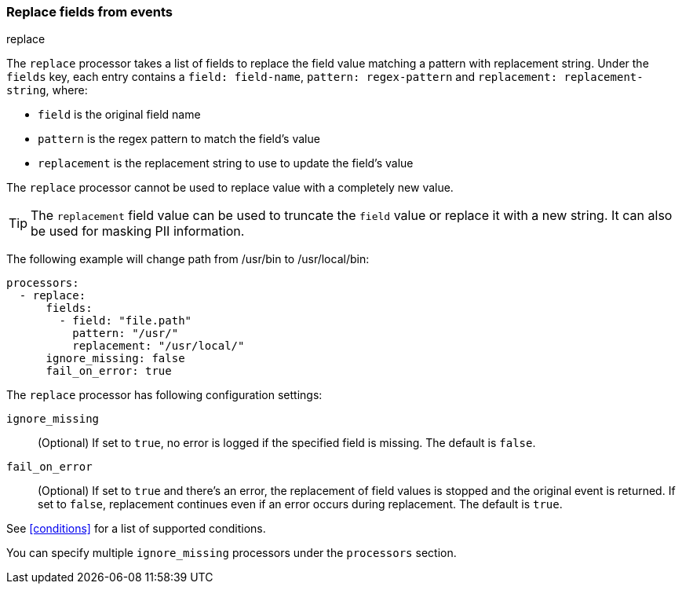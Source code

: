 [[replace-fields]]
=== Replace fields from events

++++
<titleabbrev>replace</titleabbrev>
++++

The `replace` processor takes a list of fields to replace the field value 
matching a pattern with replacement string. Under the `fields` key, each entry 
contains a `field: field-name`, `pattern: regex-pattern` and 
`replacement: replacement-string`, where:

* `field` is the original field name
* `pattern` is the regex pattern to match the field's value
* `replacement` is the replacement string to use to update the field's value

The `replace` processor cannot be used to replace value with a completely new value. 

TIP: The `replacement` field value can be used to truncate the `field` value or replace
it with a new string. It can also be used for masking PII information.

The following example will change path from /usr/bin to /usr/local/bin:

[source,yaml]
-------
processors:
  - replace:
      fields:
        - field: "file.path"
          pattern: "/usr/"
          replacement: "/usr/local/"
      ignore_missing: false
      fail_on_error: true
-------

The `replace` processor has following configuration settings:

`ignore_missing`:: (Optional) If set to `true`, no error is logged if the specified field 
is missing. The default is `false`.

`fail_on_error`:: (Optional) If set to `true` and there's an error, the replacement of
field values is stopped and the original event is returned. If set to `false`, replacement
continues even if an error occurs during replacement. The default is `true`.

See <<conditions>> for a list of supported conditions.

You can specify multiple `ignore_missing` processors under the `processors`
section.
